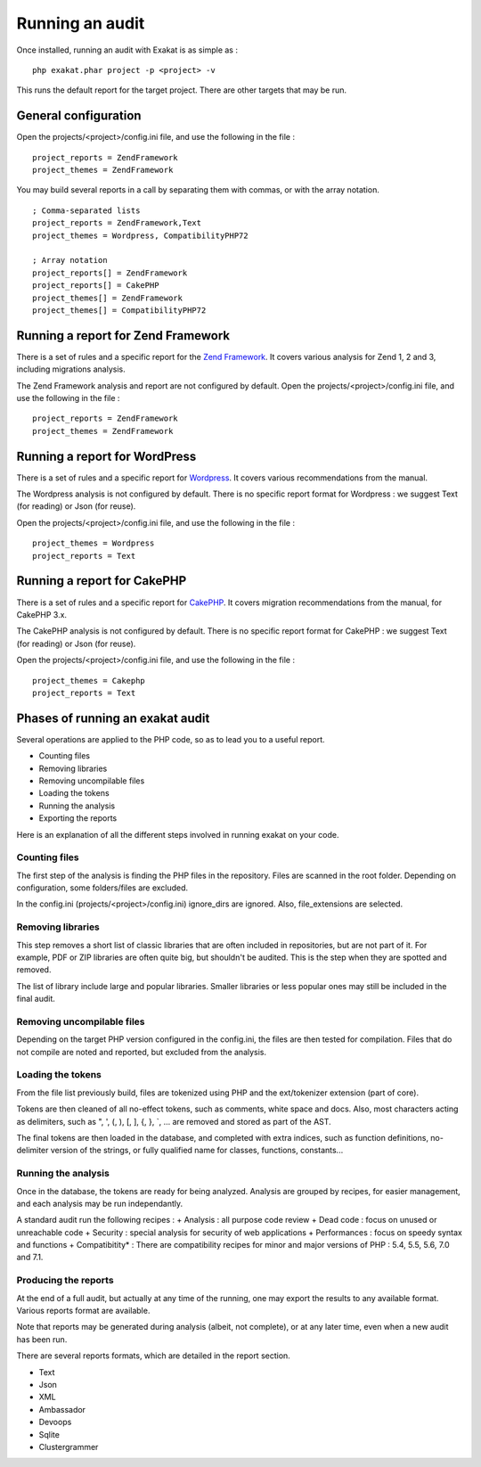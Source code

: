 .. Project:

Running an audit
================

Once installed, running an audit with Exakat is as simple as : 

::

    php exakat.phar project -p <project> -v 
    
This runs the default report for the target project. There are other targets that may be run.

General configuration
---------------------

Open the projects/<project>/config.ini file, and use the following in the file : 

::

    project_reports = ZendFramework
    project_themes = ZendFramework

You may build several reports in a call by separating them with commas, or with the array notation. 

::

    ; Comma-separated lists
    project_reports = ZendFramework,Text
    project_themes = Wordpress, CompatibilityPHP72

    ; Array notation
    project_reports[] = ZendFramework
    project_reports[] = CakePHP
    project_themes[] = ZendFramework
    project_themes[] = CompatibilityPHP72

Running a report for Zend Framework
-----------------------------------

There is a set of rules and a specific report for the `Zend Framework <http://framework.zend.com/>`_. It covers various analysis for Zend 1, 2 and 3, including migrations analysis. 

The Zend Framework analysis and report are not configured by default. Open the projects/<project>/config.ini file, and use the following in the file : 

::

    project_reports = ZendFramework
    project_themes = ZendFramework



Running a report for WordPress
------------------------------

There is a set of rules and a specific report for `Wordpress <https://www.wordpress.org/>`_. It covers various recommendations from the manual. 

The Wordpress analysis is not configured by default. There is no specific report format for Wordpress : we suggest Text (for reading) or Json (for reuse). 

Open the projects/<project>/config.ini file, and use the following in the file : 

::

    project_themes = Wordpress
    project_reports = Text



Running a report for CakePHP
------------------------------

There is a set of rules and a specific report for `CakePHP <https://www.cakephp.org/>`_. It covers migration recommendations from the manual, for CakePHP 3.x. 

The CakePHP analysis is not configured by default. There is no specific report format for CakePHP : we suggest Text (for reading) or Json (for reuse). 

Open the projects/<project>/config.ini file, and use the following in the file : 

::

    project_themes = Cakephp
    project_reports = Text


Phases of running an exakat audit
---------------------------------

Several operations are applied to the PHP code, so as to lead you to a useful report. 

* Counting files
* Removing libraries
* Removing uncompilable files
* Loading the tokens
* Running the analysis
* Exporting the reports

Here is an explanation of all the different steps involved in running exakat on your code.

Counting files
~~~~~~~~~~~~~~

The first step of the analysis is finding the PHP files in the repository. Files are scanned in the root folder. Depending on configuration, some folders/files are excluded.

In the config.ini (projects/<project>/config.ini) ignore_dirs are ignored. Also, file_extensions are selected.


Removing libraries
~~~~~~~~~~~~~~~~~~

This step removes a short list of classic libraries that are often included in repositories, but are not part of it. For example, PDF or ZIP libraries are often quite big, but shouldn't be audited. This is the step when they are spotted and removed.

The list of library include large and popular libraries. Smaller libraries or less popular ones may still be included in the final audit. 

Removing uncompilable files
~~~~~~~~~~~~~~~~~~~~~~~~~~~

Depending on the target PHP version configured in the config.ini, the files are then tested for compilation. Files that do not compile are noted and reported, but excluded from the analysis.

Loading the tokens
~~~~~~~~~~~~~~~~~~

From the file list previously build, files are tokenized using PHP and the ext/tokenizer extension (part of core). 

Tokens are then cleaned of all no-effect tokens, such as comments, white space and docs. Also, most characters acting as delimiters, such as \", \', \(, \), \[, \], \{, \}, \`, ... are removed and stored as part of the AST.

The final tokens are then loaded in the database, and completed with extra indices, such as function definitions, no-delimiter version of the strings, or fully qualified name for classes, functions, constants... 

Running the analysis
~~~~~~~~~~~~~~~~~~~~

Once in the database, the tokens are ready for being analyzed. Analysis are grouped by recipes, for easier management, and each analysis may be run independantly.

A standard audit run the following recipes : 
+ Analysis : all purpose code review
+ Dead code : focus on unused or unreachable code
+ Security : special analysis for security of web applications
+ Performances : focus on speedy syntax and functions
+ Compatibitity* : There are compatibility recipes for minor and major versions of PHP : 5.4, 5.5, 5.6, 7.0 and 7.1. 

Producing the reports
~~~~~~~~~~~~~~~~~~~~~

At the end of a full audit, but actually at any time of the running, one may export the results to any available format. Various reports format are available. 

Note that reports may be generated during analysis (albeit, not complete), or at any later time, even when a new audit has been run. 

There are several reports formats, which are detailed in the report section.

* Text
* Json
* XML
* Ambassador
* Devoops
* Sqlite
* Clustergrammer
